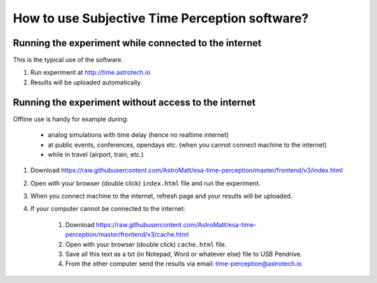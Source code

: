 How to use Subjective Time Perception software?
===============================================

Running the experiment while connected to the internet
------------------------------------------------------
This is the typical use of the software.

1. Run experiment at http://time.astrotech.io
2. Results will be uploaded automatically.


Running the experiment without access to the internet
-----------------------------------------------------
Offline use is handy for example during:

    - analog simulations with time delay (hence no realtime internet)
    - at public events, conferences, opendays etc. (when you cannot connect machine to the internet)
    - while in travel (airport, train, etc.)

1. Download https://raw.githubusercontent.com/AstroMatt/esa-time-perception/master/frontend/v3/index.html
2. Open with your browser (double click) ``index.html`` file and run the experiment.
3. When you connect machine to the internet, refresh page and your results will be uploaded.
4. If your computer cannot be connected to the internet:

    1. Download https://raw.githubusercontent.com/AstroMatt/esa-time-perception/master/frontend/v3/cache.html
    2. Open with your browser (double click) ``cache.html`` file.
    3. Save all this text as a txt (in Notepad, Word or whatever else) file to USB Pendrive.
    4. From the other computer send the results via email: `time-perception@astrotech.io <mailto:time-perception@astrotech.io>`_
